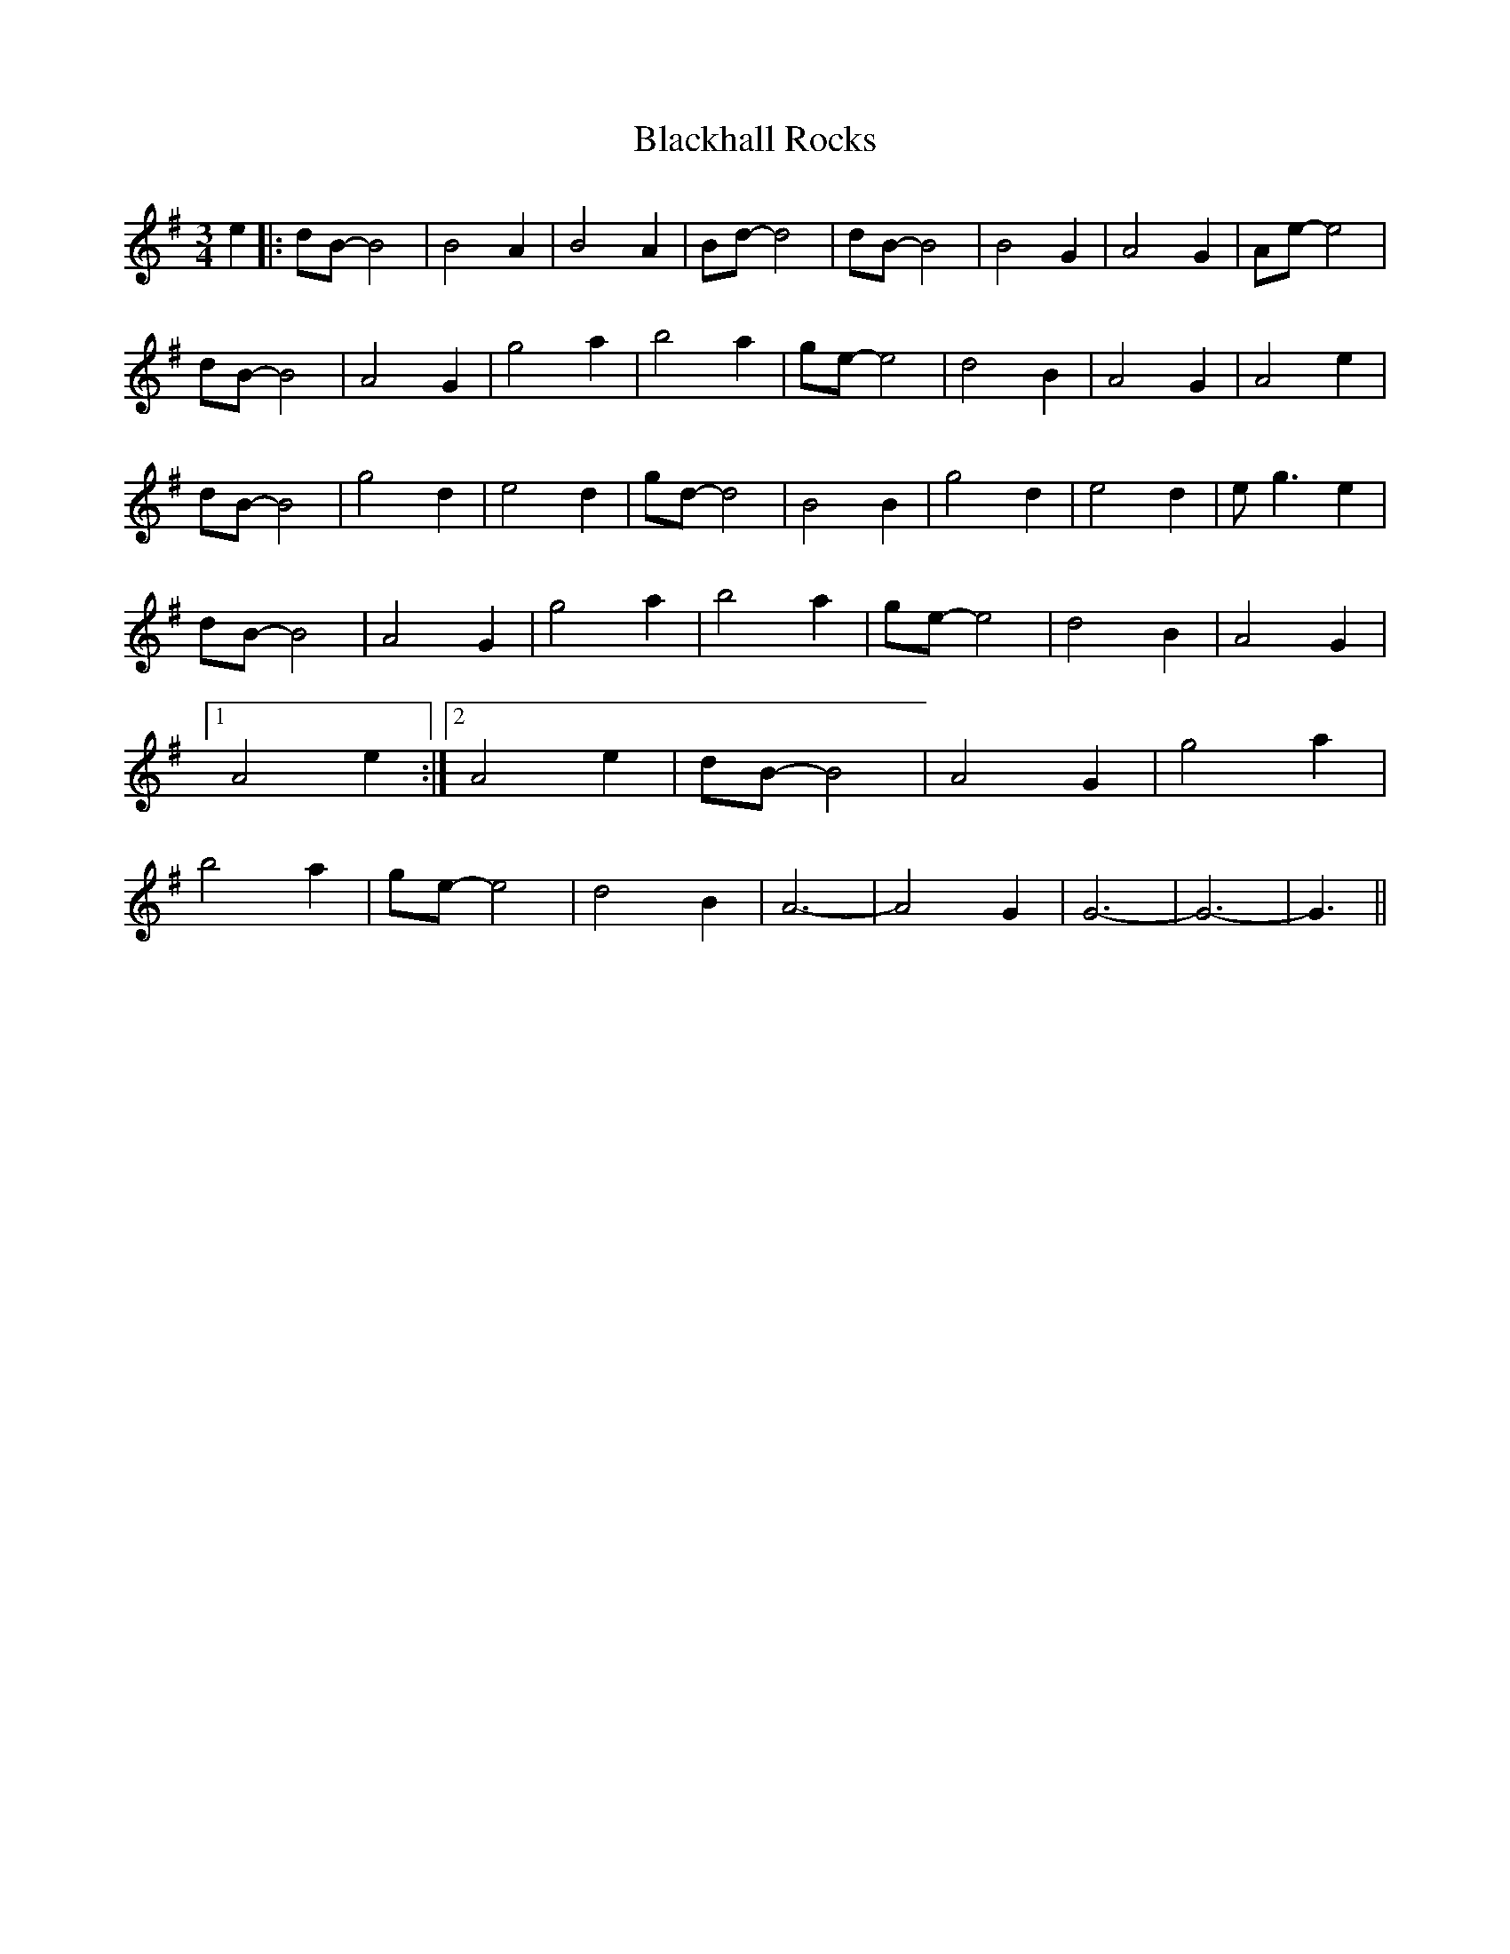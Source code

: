 X: 3966
T: Blackhall Rocks
R: waltz
M: 3/4
K: Gmajor
e2|:dB-B4|B4 A2|B4 A2|Bd-d4|dB-B4|B4 G2|A4 G2|Ae-e4|
dB-B4|A4 G2|g4 a2|b4 a2|ge-e4|d4 B2|A4 G2|A4 e2|
dB-B4|g4 d2|e4 d2|gd-d4|B4 B2|g4 d2|e4 d2|e g3 e2|
dB-B4|A4 G2|g4 a2|b4 a2|ge-e4|d4 B2|A4 G2|1 A4 e2:|2 A4 e2|dB-B4|A4 G2|g4 a2|b4 a2|ge-e4|d4 B2|A6|-A4 G2|G6-|G6-|G3||


